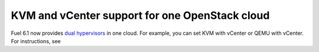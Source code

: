 .. _dual-hyperv-support:

KVM and vCenter support for one OpenStack cloud
-----------------------------------------------

Fuel 6.1 now provides
`dual hypervisors <https://blueprints.launchpad.net/fuel/+spec/vmware-dual-hypervisor>`_
in one cloud.
For example, you can set KVM with vCenter or QEMU with
vCenter. For instructions, see